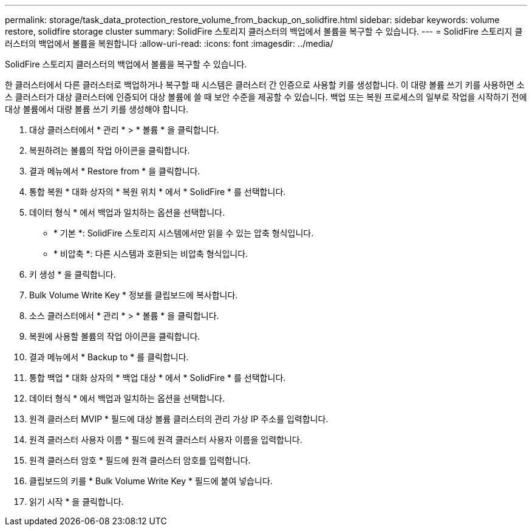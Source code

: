 ---
permalink: storage/task_data_protection_restore_volume_from_backup_on_solidfire.html 
sidebar: sidebar 
keywords: volume restore, solidfire storage cluster 
summary: SolidFire 스토리지 클러스터의 백업에서 볼륨을 복구할 수 있습니다. 
---
= SolidFire 스토리지 클러스터의 백업에서 볼륨을 복원합니다
:allow-uri-read: 
:icons: font
:imagesdir: ../media/


[role="lead"]
SolidFire 스토리지 클러스터의 백업에서 볼륨을 복구할 수 있습니다.

한 클러스터에서 다른 클러스터로 백업하거나 복구할 때 시스템은 클러스터 간 인증으로 사용할 키를 생성합니다. 이 대량 볼륨 쓰기 키를 사용하면 소스 클러스터가 대상 클러스터에 인증되어 대상 볼륨에 쓸 때 보안 수준을 제공할 수 있습니다. 백업 또는 복원 프로세스의 일부로 작업을 시작하기 전에 대상 볼륨에서 대량 볼륨 쓰기 키를 생성해야 합니다.

. 대상 클러스터에서 * 관리 * > * 볼륨 * 을 클릭합니다.
. 복원하려는 볼륨의 작업 아이콘을 클릭합니다.
. 결과 메뉴에서 * Restore from * 을 클릭합니다.
. 통합 복원 * 대화 상자의 * 복원 위치 * 에서 * SolidFire * 를 선택합니다.
. 데이터 형식 * 에서 백업과 일치하는 옵션을 선택합니다.
+
** * 기본 *: SolidFire 스토리지 시스템에서만 읽을 수 있는 압축 형식입니다.
** * 비압축 *: 다른 시스템과 호환되는 비압축 형식입니다.


. 키 생성 * 을 클릭합니다.
. Bulk Volume Write Key * 정보를 클립보드에 복사합니다.
. 소스 클러스터에서 * 관리 * > * 볼륨 * 을 클릭합니다.
. 복원에 사용할 볼륨의 작업 아이콘을 클릭합니다.
. 결과 메뉴에서 * Backup to * 를 클릭합니다.
. 통합 백업 * 대화 상자의 * 백업 대상 * 에서 * SolidFire * 를 선택합니다.
. 데이터 형식 * 에서 백업과 일치하는 옵션을 선택합니다.
. 원격 클러스터 MVIP * 필드에 대상 볼륨 클러스터의 관리 가상 IP 주소를 입력합니다.
. 원격 클러스터 사용자 이름 * 필드에 원격 클러스터 사용자 이름을 입력합니다.
. 원격 클러스터 암호 * 필드에 원격 클러스터 암호를 입력합니다.
. 클립보드의 키를 * Bulk Volume Write Key * 필드에 붙여 넣습니다.
. 읽기 시작 * 을 클릭합니다.

